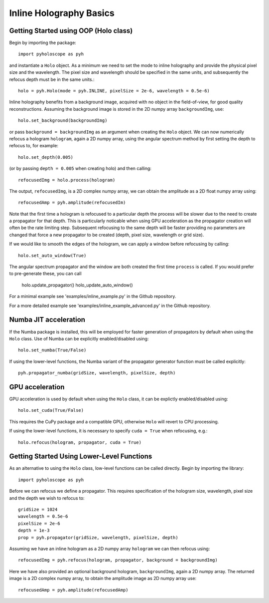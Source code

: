 --------------------------------
Inline Holography Basics
--------------------------------

^^^^^^^^^^^^^^^^^^^^^^^^^^^^^^^^^^^^^^
Getting Started using OOP (Holo class)
^^^^^^^^^^^^^^^^^^^^^^^^^^^^^^^^^^^^^^

Begin by importing the package::

    import pyholoscope as pyh
    
and instantiate a ``Holo`` object. As a minimum we need to set the mode to inline
holography and provide the physical pixel size and the wavelength. The pixel size 
and wavelength should be specified in the same units, and subsequently the refocus 
depth must be in the same units.::

    holo = pyh.Holo(mode = pyh.INLINE, pixelSize = 2e-6, wavelength = 0.5e-6)
    
Inline holography benefits from a background image, acquired with no object in 
the field-of-view, for good quality reconstructions. 
Assuming the background image is stored in the 2D numpy array ``backgroundImg``, use::

    holo.set_background(backgroundImg)
    
or pass ``background = backgroundImg`` as an argument when creating the ``Holo`` object. 
We can now numerically refocus a hologram ``hologram``, again a 2D numpy array, 
using the angular spectrum method by first setting the depth to refocus to, for example::
 
    holo.set_depth(0.005)

(or by passing ``depth = 0.005`` when creating holo) and then calling::

    refocusedImg = holo.process(hologram)

The output, ``refocusedImg``, is a 2D complex numpy array, we can obtain the amplitude as a 2D float numpy array using::

    refocusedAmp = pyh.amplitude(refocusedIm)
    
Note that the first time a hologram is refocused to a particular depth the process will be slower due to the need to create a propagator for that 
depth. This is particularly noticable when using GPU acceleration as the propagator creation will often be the rate limiting step. 
Subsequent refocusing to the same depth will be faster providing no parameters are changed that force a new propagator to be created (depth, pixel size, wavelength or grid size). 

If we would like to smooth the edges of the hologram, we can apply a window before
refocusing by calling:: 

    holo.set_auto_window(True)
 
The angular spectrum propagator and the window are both created the first time
``process`` is called. If you would prefer to pre-generate these, you can call

    holo.update_propagator()
    holo_update_auto_window()


For a minimal example see 'examples/inline_example.py' in the Github repository.

For a more detailed example see 'examples/inline_example_advanced.py' in the Github repository.


^^^^^^^^^^^^^^^^^^^^^^^^^^^
Numba JIT acceleration
^^^^^^^^^^^^^^^^^^^^^^^^^^^ 
If the Numba package is installed, this will be employed for faster generation 
of propagators by default when using the ``Holo`` class. Use of Numba can be 
explicitly enabled/disabled using:: 
        
    holo.set_numba(True/False)
    
If using the lower-level functions, the Numba variant of the propagator generator function must be called explicitly::

    pyh.propagator_numba(gridSize, wavelength, pixelSize, depth)    
    

^^^^^^^^^^^^^^^^
GPU acceleration
^^^^^^^^^^^^^^^^
GPU acceleration is used by default when using the ``Holo`` class, it can be 
explictly enabled/disabled using::

    holo.set_cuda(True/False)

This requires the CuPy package and a compatible GPU, otherwise ``Holo`` will 
revert to CPU processing.  

If using the lower-level functions, it is necessary to specify ``cuda = True``
when refocusing, e.g.::

    holo.refocus(hologram, propagator, cuda = True)

    
^^^^^^^^^^^^^^^^^^^^^^^^^^^^^^^^^^^^^^^^^^^^
Getting Started Using Lower-Level Functions
^^^^^^^^^^^^^^^^^^^^^^^^^^^^^^^^^^^^^^^^^^^^

As an alternative to using the ``Holo`` class, low-level functions can be called directly. Begin by importing the library::
    
    import pyholoscope as pyh

Before we can refocus we define a propagator. This requires specification of the hologram size, wavelength, pixel size and the depth we wish to refocus to::

    gridSize = 1024
    wavelength = 0.5e-6
    pixelSize = 2e-6
    depth = 1e-3
    prop = pyh.propagator(gridSize, wavelength, pixelSize, depth)

Assuming we have an inline hologram as a 2D numpy array ``hologram`` we can then refocus using::

    refocusedImg = pyh.refocus(hologram, propagator, background = backgroundImg)

Here we have also provided an optional background hologram, ``backgroundImg``, again a 2D numpy array. 
The returned image is a 2D complex numpy array, to obtain the amplitude image as 2D numpy array use::

    refocusedAmp = pyh.amplitude(refocusedAmp)
    
        
    
    